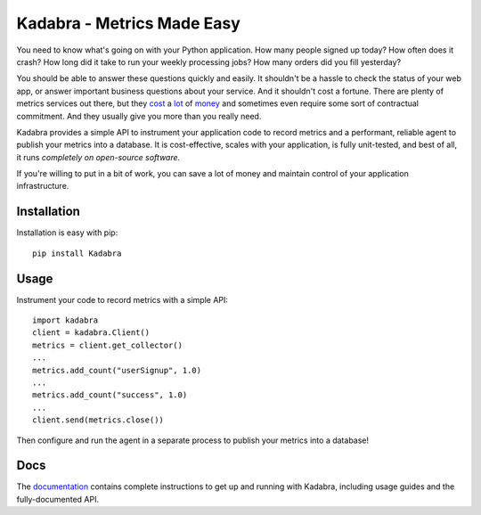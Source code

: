Kadabra - Metrics Made Easy
===========================

.. image:: https://secure.travis-ci.org/bal2ag/kadabra.png?branch=master
    :target: http://travis-ci.org/bal2ag/kadabra
    :alt: Build

.. image:: https://readthedocs.org/projects/kadabra/badge/?version=latest&style
    :target: http://kadabra.readthedocs.org/
    :alt: Documentation Status

.. image:: https://coveralls.io/repos/github/bal2ag/kadabra/badge.svg?branch=master
    :target: https://coveralls.io/github/bal2ag/kadabra?branch=master
    :alt: Coverage

You need to know what's going on with your Python application. How many people
signed up today? How often does it crash? How long did it take to run your
weekly processing jobs? How many orders did you fill yesterday?

You should be able to answer these questions quickly and easily. It shouldn't
be a hassle to check the status of your web app, or answer important business
questions about your service. And it shouldn't cost a fortune. There are plenty
of metrics services out there, but they `cost
<https://newrelic.com/calculator>`_ a `lot
<https://azure.microsoft.com/en-us/pricing/details/application-insights/>`_ of
`money <https://aws.amazon.com/cloudwatch/pricing/>`_ and sometimes even
require some sort of contractual commitment. And they usually give you more
than you really need.

Kadabra provides a simple API to instrument your application code to record
metrics and a performant, reliable agent to publish your metrics into a
database. It is cost-effective, scales with your application, is fully
unit-tested, and best of all, it runs *completely on open-source software.*

If you're willing to put in a bit of work, you can save a lot of money and
maintain control of your application infrastructure.

Installation
------------

Installation is easy with pip::

    pip install Kadabra

Usage
-----

Instrument your code to record metrics with a simple API::

    import kadabra
    client = kadabra.Client()
    metrics = client.get_collector()
    ...
    metrics.add_count("userSignup", 1.0)
    ...
    metrics.add_count("success", 1.0)
    ...
    client.send(metrics.close())

Then configure and run the agent in a separate process to publish your metrics
into a database!

Docs
----

The `documentation <http://kadabra.readthedocs.io/en/latest/overview.html>`_
contains complete instructions to get up and running with Kadabra, including
usage guides and the fully-documented API.
